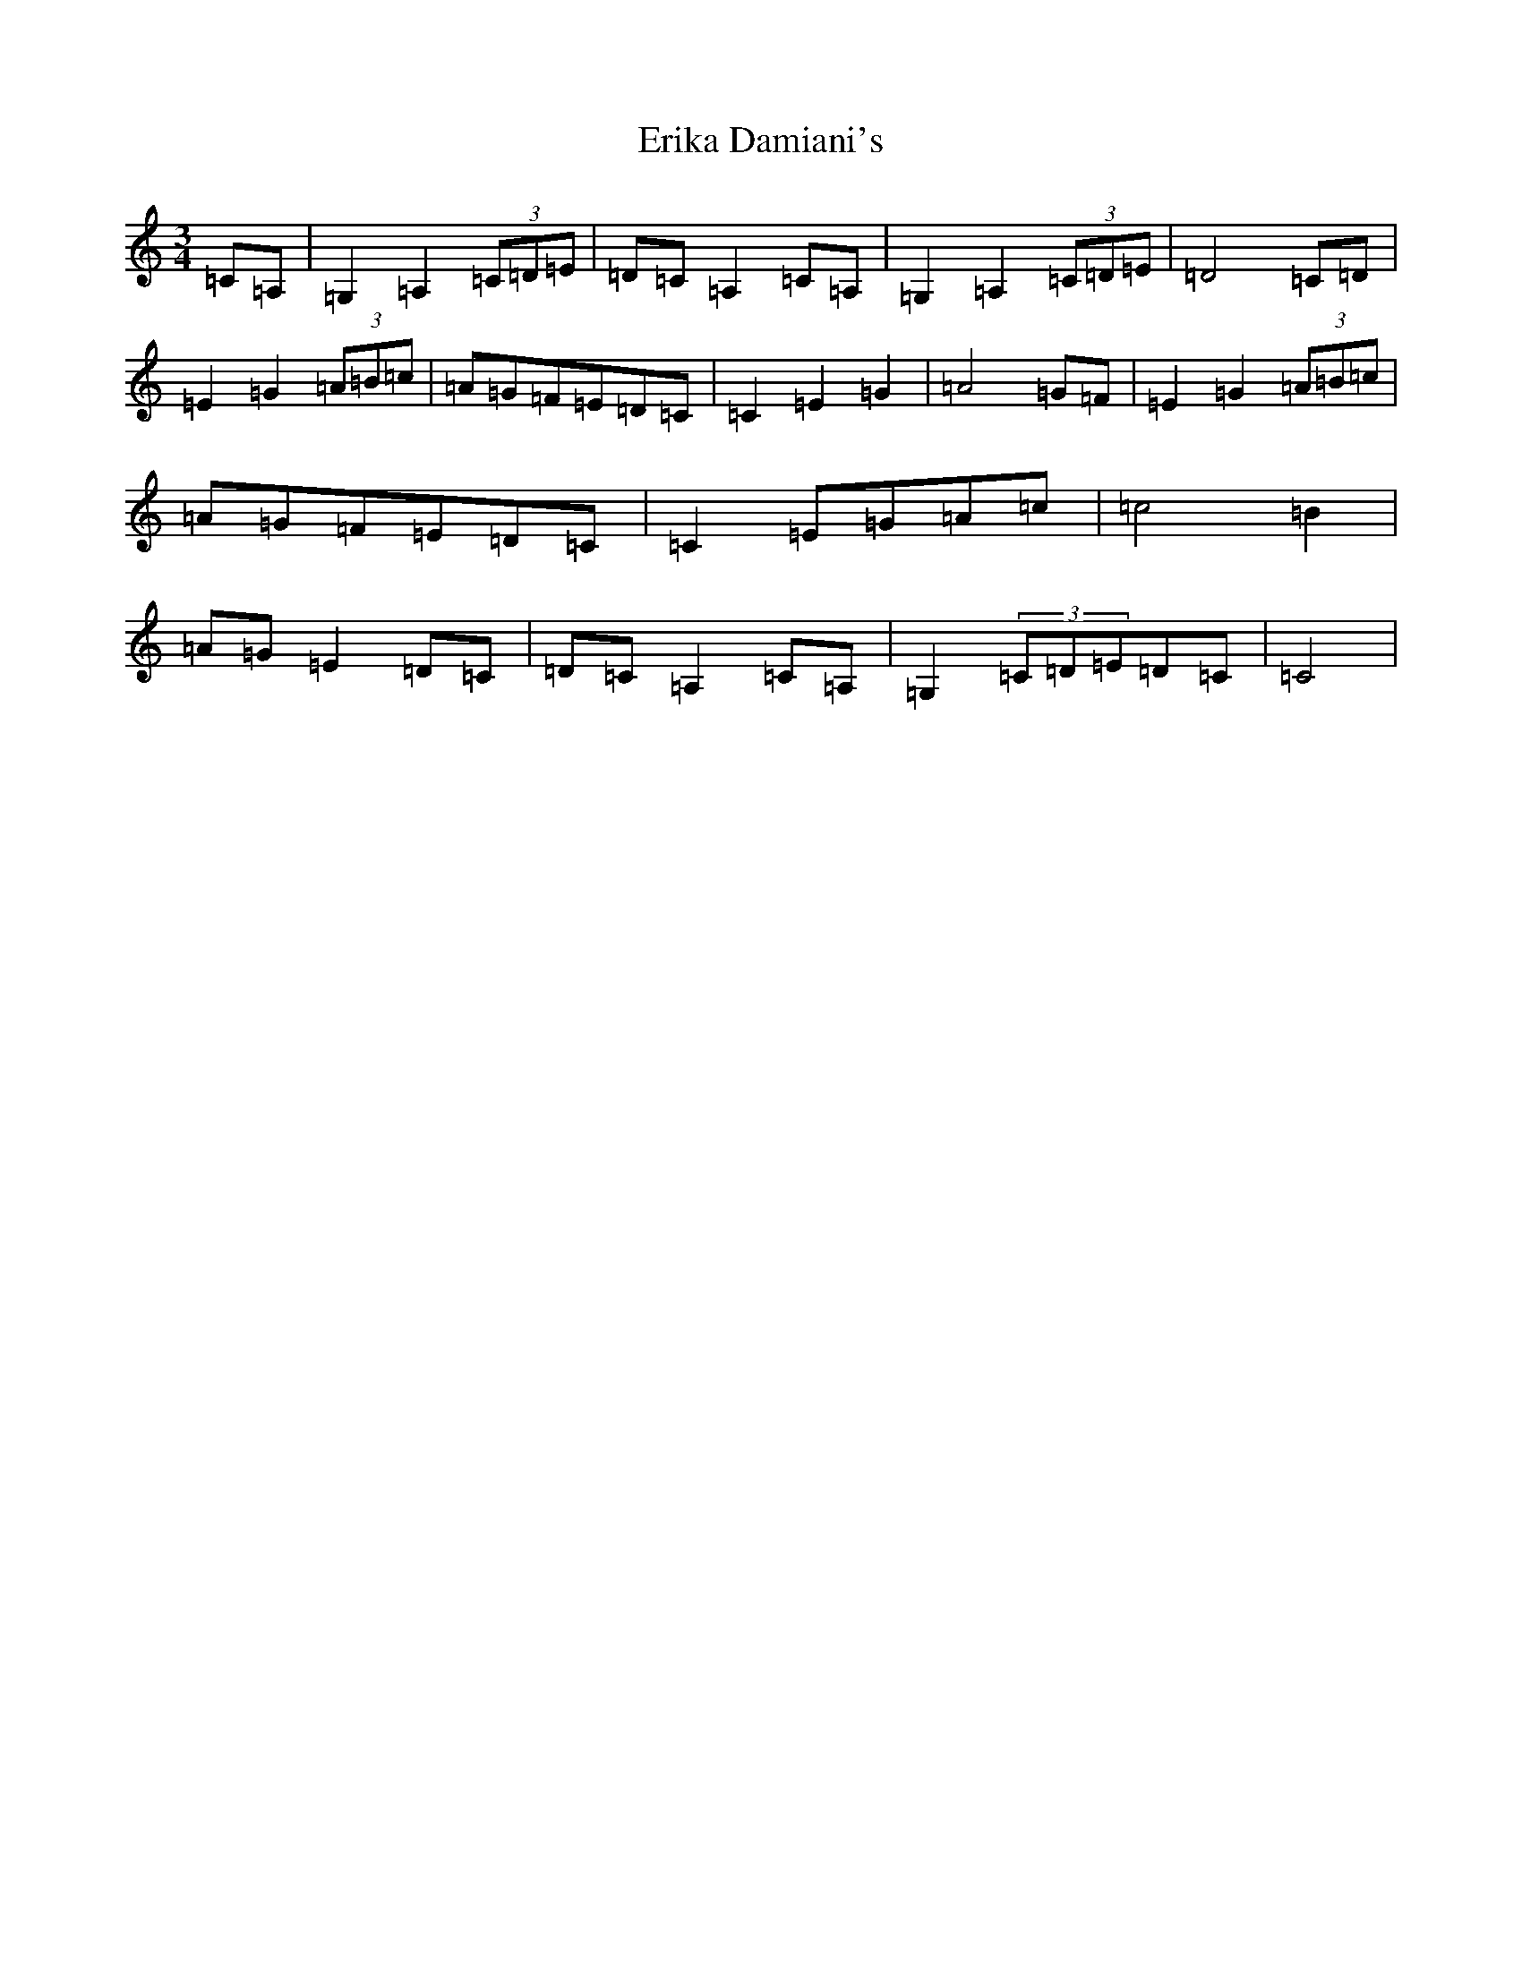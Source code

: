 X: 2981
T: Erika Damiani's
S: https://thesession.org/tunes/12329#setting12329
R: waltz
M:3/4
L:1/8
K: C Major
=C=A,|=G,2=A,2(3=C=D=E|=D=C=A,2=C=A,|=G,2=A,2(3=C=D=E|=D4=C=D|=E2=G2(3=A=B=c|=A=G=F=E=D=C|=C2=E2=G2|=A4=G=F|=E2=G2(3=A=B=c|=A=G=F=E=D=C|=C2=E=G=A=c|=c4=B2|=A=G=E2=D=C|=D=C=A,2=C=A,|=G,2(3=C=D=E=D=C|=C4|